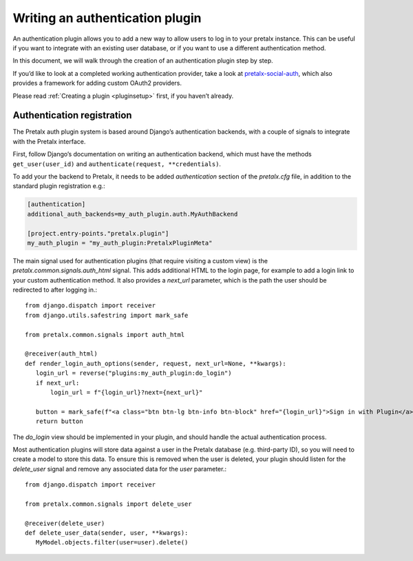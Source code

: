 .. highlight:: python
   :linenothreshold: 5

.. _`plugin-auth`:

Writing an authentication plugin
================================

An authentication plugin allows you to add a new way to allow users to log in to your pretalx
instance. This can be useful if you want to integrate with an existing user database, or if
you want to use a different authentication method.

In this document, we will walk through the creation of an authentication plugin step by step.

If you’d like to look at a completed working authentication provider, take a look at
`pretalx-social-auth <https://github.com/adamskrz/pretalx-social-auth>`_, which also provides
a framework for adding custom OAuth2 providers.

Please read :ref:`Creating a plugin <pluginsetup>` first, if you haven’t already.

Authentication registration
---------------------------

The Pretalx auth plugin system is based around Django’s authentication backends, with a couple
of signals to integrate with the Pretalx interface.

First, follow Django’s documentation on writing an authentication backend, which must have the
methods ``get_user(user_id)`` and ``authenticate(request, **credentials)``.

To add your the backend to Pretalx, it needs to be added `authentication` section of the
`pretalx.cfg` file, in addition to the standard plugin registration e.g.:

.. code-block:: ini

   [authentication]
   additional_auth_backends=my_auth_plugin.auth.MyAuthBackend

   [project.entry-points."pretalx.plugin"]
   my_auth_plugin = "my_auth_plugin:PretalxPluginMeta"

The main signal used for authentication plugins (that require visiting a custom view) is the
`pretalx.common.signals.auth_html` signal. This adds additional HTML to the login page, for
example to add a login link to your custom authentication method. It also provides a `next_url`
parameter, which is the path the user should be redirected to after logging in.::

   from django.dispatch import receiver
   from django.utils.safestring import mark_safe

   from pretalx.common.signals import auth_html

   @receiver(auth_html)
   def render_login_auth_options(sender, request, next_url=None, **kwargs):
      login_url = reverse("plugins:my_auth_plugin:do_login")
      if next_url:
          login_url = f"{login_url}?next={next_url}"

      button = mark_safe(f"<a class="btn btn-lg btn-info btn-block" href="{login_url}">Sign in with Plugin</a>)
      return button

The `do_login` view should be implemented in your plugin, and should handle the actual
authentication process.

Most authentication plugins will store data against a user in the Pretalx database (e.g.
third-party ID), so you will need to create a model to store this data. To ensure this is
removed when the user is deleted, your plugin should listen for the `delete_user` signal and
remove any associated data for the `user` parameter.::

   from django.dispatch import receiver

   from pretalx.common.signals import delete_user

   @receiver(delete_user)
   def delete_user_data(sender, user, **kwargs):
      MyModel.objects.filter(user=user).delete()
